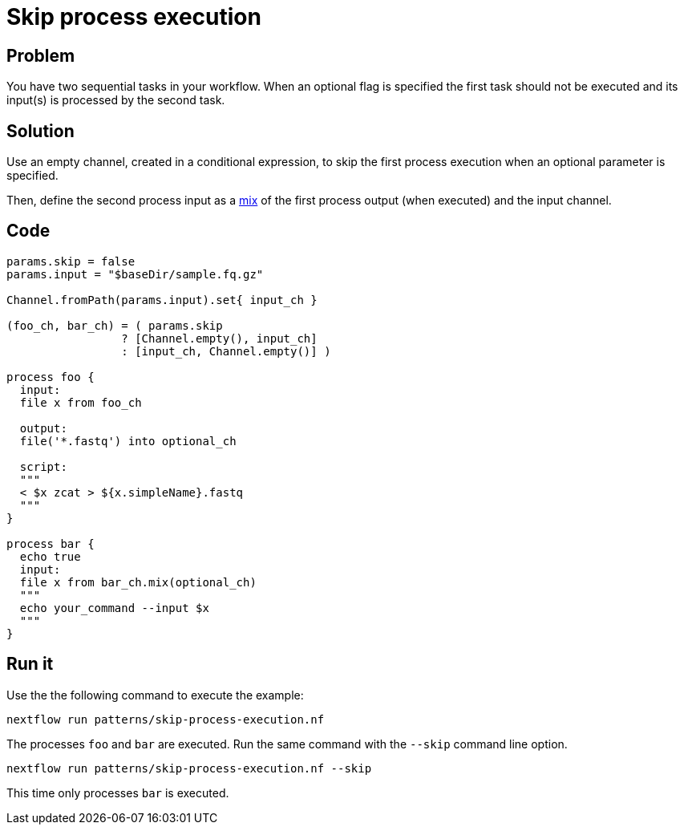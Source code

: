 = Skip process execution 

== Problem 

You have two sequential tasks in your workflow. When an optional flag is specified 
the first task should not be executed and its input(s) is processed by the second task.

== Solution

Use an empty channel, created in a conditional expression, to skip the 
first process execution when an optional parameter is specified. 

Then, define the second process input as a https://www.nextflow.io/docs/latest/operator.html#mix[mix] 
of the first process output (when executed) and the input channel.

== Code 

[source,nextflow,linenums,options="nowrap"]
----
params.skip = false
params.input = "$baseDir/sample.fq.gz" 

Channel.fromPath(params.input).set{ input_ch }

(foo_ch, bar_ch) = ( params.skip 
                 ? [Channel.empty(), input_ch] 
                 : [input_ch, Channel.empty()] ) 

process foo {
  input:
  file x from foo_ch

  output:
  file('*.fastq') into optional_ch

  script:
  """
  < $x zcat > ${x.simpleName}.fastq
  """
}

process bar {
  echo true
  input: 
  file x from bar_ch.mix(optional_ch)
  """
  echo your_command --input $x
  """
}
----

== Run it

Use the the following command to execute the example:

    nextflow run patterns/skip-process-execution.nf

The processes `foo` and `bar` are executed. Run the same command 
with the `--skip` command line option. 

    nextflow run patterns/skip-process-execution.nf --skip

This time only processes `bar` is executed.

